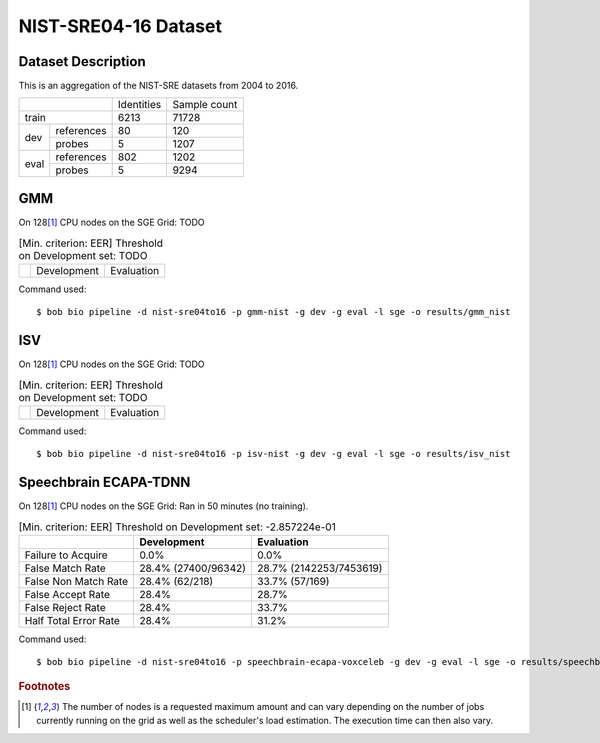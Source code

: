 .. author: Yannick Dayer <yannick.dayer@idiap.ch>
.. date: Mon 09 May 2022 13:48:48 UTC+02

.. _bob.bio.spear.leaderboard.nist-sre04-16:

=======================
 NIST-SRE04-16 Dataset
=======================

Dataset Description
-------------------

This is an aggregation of the NIST-SRE datasets from 2004 to 2016.

+--------------------+------------+--------------+
|                    | Identities | Sample count |
+--------------------+------------+--------------+
| train              | 6213       | 71728        |
+-------+------------+------------+--------------+
|       | references | 80         | 120          |
|       +------------+------------+--------------+
| dev   | probes     | 5          | 1207         |
+-------+------------+------------+--------------+
|       | references | 802        | 1202         |
|       +------------+------------+--------------+
| eval  | probes     | 5          | 9294         |
+-------+------------+------------+--------------+

GMM
---

On 128\ [#nodes]_ CPU nodes on the SGE Grid: TODO

.. table:: [Min. criterion: EER] Threshold on Development set: TODO

    =====================  ================  ==================
    ..                     Development       Evaluation
    =====================  ================  ==================

Command used::

    $ bob bio pipeline -d nist-sre04to16 -p gmm-nist -g dev -g eval -l sge -o results/gmm_nist

ISV
---

On 128\ [#nodes]_ CPU nodes on the SGE Grid: TODO

.. table:: [Min. criterion: EER] Threshold on Development set: TODO

    =====================  ================  ==================
    ..                     Development       Evaluation
    =====================  ================  ==================

Command used::

    $ bob bio pipeline -d nist-sre04to16 -p isv-nist -g dev -g eval -l sge -o results/isv_nist

Speechbrain ECAPA-TDNN
----------------------

On 128\ [#nodes]_ CPU nodes on the SGE Grid: Ran in 50 minutes (no training).

.. table:: [Min. criterion: EER] Threshold on Development set: -2.857224e-01

    =====================  ===================  =======================
    ..                     Development          Evaluation
    =====================  ===================  =======================
    Failure to Acquire     0.0%                 0.0%
    False Match Rate       28.4% (27400/96342)  28.7% (2142253/7453619)
    False Non Match Rate   28.4% (62/218)       33.7% (57/169)
    False Accept Rate      28.4%                28.7%
    False Reject Rate      28.4%                33.7%
    Half Total Error Rate  28.4%                31.2%
    =====================  ===================  =======================

.. todo::

    These results are not taking into account the ``C_ID_X`` unknown identity...

    In the *core* protocol, there are probes with the ``"C_ID_X"`` ``reference_id``.
    These samples do not come from the same person and will be treated as one person by
    the analysis scripts. This is not good. We have to handle them.

Command used::

    $ bob bio pipeline -d nist-sre04to16 -p speechbrain-ecapa-voxceleb -g dev -g eval -l sge -o results/speechbrain_nist


.. rubric:: Footnotes

.. [#nodes] The number of nodes is a requested maximum amount and can vary depending on
    the number of jobs currently running on the grid as well as the scheduler's load
    estimation. The execution time can then also vary.

